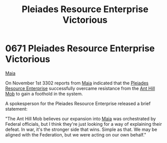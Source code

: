:PROPERTIES:
:ID:       2562c426-7127-470e-b7a1-47d65d1ff926
:END:
#+title: Pleiades Resource Enterprise Victorious
#+filetags: :Federation:beacon:
* 0671 Pleiades Resource Enterprise Victorious
[[id:af205c6d-cb6f-4d7b-bcdd-42dc2999c376][Maia]]  

On November 1st 3302 reports from [[id:0ee60994-364c-41b9-98ca-993d041cea72][Maia]] indicated that the [[id:268dd81e-54f9-447a-9a47-11b2f7242e81][Pleiades
Resource Enterprise]] successfully overcame resistance from the [[id:c8cf3da4-154e-49a2-98ff-039aaab3b1dd][Ant Hill
Mob]] to gain a foothold in the system.

A spokesperson for the Pleiades Resource Enterprise released a brief
statement:

"The Ant Hill Mob believes our expansion into [[id:0ee60994-364c-41b9-98ca-993d041cea72][Maia]] was orchestrated by
Federal officials, but I think they're just looking for a way of
explaining their defeat. In war, it's the stronger side that
wins. Simple as that. We may be aligned with the Federation, but we
were acting on our own behalf."

[[file:img/beacons/0671.png]]
